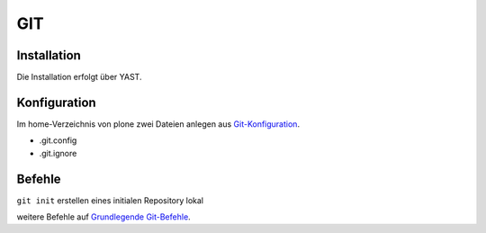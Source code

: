===
GIT 
===

Installation
------------

Die Installation erfolgt über YAST.

Konfiguration
-------------

Im home-Verzeichnis von plone zwei Dateien anlegen aus `Git-Konfiguration <https://www.veit-schiele.de/dienstleistungen/technische-dokumentation/git/git-konfiguration>`_.

* .git.config
* .git.ignore

Befehle
-------

``git init`` erstellen eines initialen Repository lokal

weitere Befehle auf `Grundlegende Git-Befehle <https://www.veit-schiele.de/dienstleistungen/technische-dokumentation/git>`_. 
